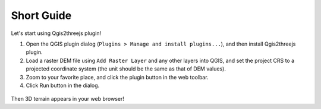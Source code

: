 Short Guide
===========

Let's start using Qgis2threejs plugin!

1. Open the QGIS plugin dialog
   (``Plugins > Manage and install plugins...``), and then install
   Qgis2threejs plugin.

2. Load a raster DEM file using ``Add Raster Layer`` and any other
   layers into QGIS, and set the project CRS to a projected coordinate
   system (the unit should be the same as that of DEM values).

3. Zoom to your favorite place, and click the plugin button in the web
   toolbar. |plugin icon|

4. Click Run button in the dialog.

.. figure:: https://github.com/minorua/Qgis2threejs/wiki/images/dialog.png
   :alt: dialog image

Then 3D terrain appears in your web browser!

.. |plugin icon| image:: ../../icon.png
